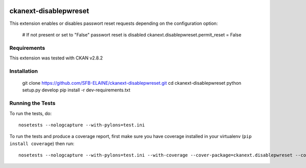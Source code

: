 
.. image:: https://travis-ci.org/SFB-ELAINE/ckanext-disablepwreset.svg?branch=master
    :target: https://travis-ci.org/SFB-ELAINE/ckanext-disablepwreset

.. image:: https://coveralls.io/repos/SFB-ELAINE/ckanext-disablepwreset/badge.svg
  :target: https://coveralls.io/r/SFB-ELAINE/ckanext-disablepwreset

=============
ckanext-disablepwreset
=============

This extension enables or disables passwort reset requests depending on the configuration option:

    # If not present or set to "False" passwort reset is disabled
    ckanext.disablepwreset.permit_reset = False

------------
Requirements
------------

This extension was tested with CKAN v2.8.2


------------
Installation
------------

    git clone https://github.com/SFB-ELAINE/ckanext-disablepwreset.git
    cd ckanext-disablepwreset
    python setup.py develop
    pip install -r dev-requirements.txt


-----------------
Running the Tests
-----------------

To run the tests, do::

    nosetests --nologcapture --with-pylons=test.ini

To run the tests and produce a coverage report, first make sure you have
coverage installed in your virtualenv (``pip install coverage``) then run::

    nosetests --nologcapture --with-pylons=test.ini --with-coverage --cover-package=ckanext.disablepwreset --cover-inclusive --cover-erase --cover-tests
